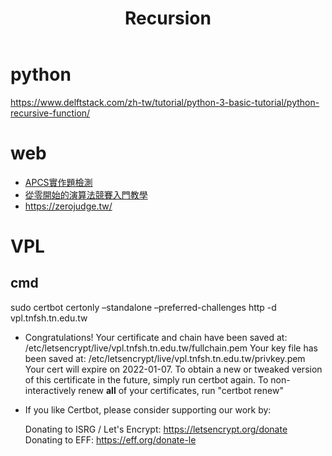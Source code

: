 #+TITLE: Recursion
#+HTML_HEAD: <link rel="stylesheet" type="text/css" href="../css/muse.css" />


* python
https://www.delftstack.com/zh-tw/tutorial/python-3-basic-tutorial/python-recursive-function/


* web
- [[https://www.facebook.com/groups/359446638362710/][APCS實作題檢測]]
- [[https://emanlaicepsa.github.io/][從零開始的演算法競賽入門教學]]
- [[https://zerojudge.tw/][https://zerojudge.tw/]]
  
* VPL
** cmd
sudo certbot certonly --standalone --preferred-challenges http -d vpl.tnfsh.tn.edu.tw
 - Congratulations! Your certificate and chain have been saved at:
   /etc/letsencrypt/live/vpl.tnfsh.tn.edu.tw/fullchain.pem
   Your key file has been saved at:
   /etc/letsencrypt/live/vpl.tnfsh.tn.edu.tw/privkey.pem
   Your cert will expire on 2022-01-07. To obtain a new or tweaked
   version of this certificate in the future, simply run certbot
   again. To non-interactively renew *all* of your certificates, run
   "certbot renew"
 - If you like Certbot, please consider supporting our work by:

   Donating to ISRG / Let's Encrypt:   https://letsencrypt.org/donate
   Donating to EFF:                    https://eff.org/donate-le
